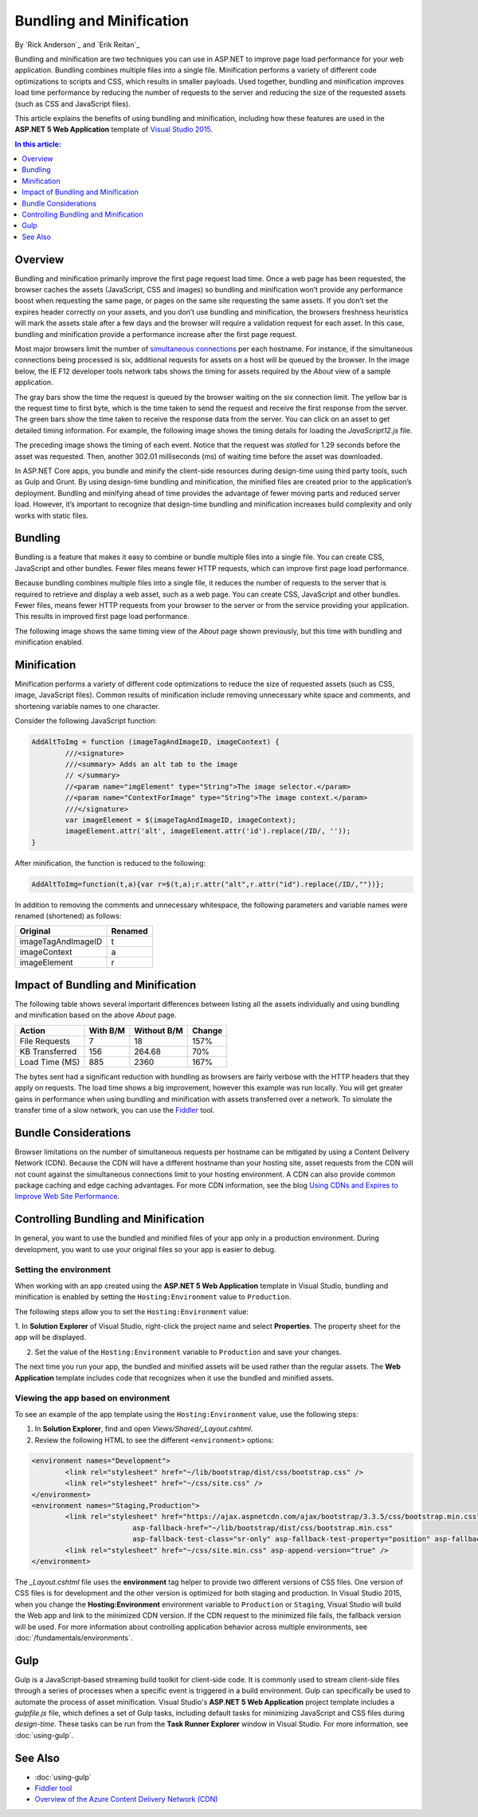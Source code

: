 Bundling and Minification
=========================

By `Rick Anderson`_ and `Erik Reitan`_ 

Bundling and minification are two techniques you can use in ASP.NET to improve page load performance for your web application. Bundling combines multiple files into a single file. Minification performs a variety of different code optimizations to scripts and CSS, which results in smaller payloads. Used together, bundling and minification improves load time performance by reducing the number of requests to the server and reducing the size of the requested assets (such as CSS and JavaScript files).

This article explains the benefits of using bundling and minification, including how these features are used in the **ASP.NET 5 Web Application** template of `Visual Studio 2015 <http://go.microsoft.com/fwlink/?LinkId=517106>`_. 

.. contents:: In this article:
  :local:
  :depth: 1

Overview
--------
Bundling and minification primarily improve the first page request load time. Once a web page has been requested, the browser caches the assets (JavaScript, CSS and images) so bundling and minification won’t provide any performance boost when requesting the same page, or pages on the same site requesting the same assets. If you don’t set the expires header correctly on your assets, and you don’t use bundling and minification, the browsers freshness heuristics will mark the assets stale after a few days and the browser will require a validation request for each asset. In this case, bundling and minification provide a performance increase after the first page request. 

Most major browsers limit the number of `simultaneous connections <http://www.browserscope.org/?category=network>`_ per each hostname. For instance, if the simultaneous connections being processed is six, additional requests for assets on a host will be queued by the browser. In the image below, the IE F12 developer tools network tabs shows the timing for assets required by the *About* view of a sample application.

.. image:: bundling-and-minification/_static/01-AboutAssets.png

The gray bars show the time the request is queued by the browser waiting on the six connection limit. The yellow bar is the request time to first byte, which is the time taken to send the request and receive the first response from the server. The green bars show the time taken to receive the response data from the server. You can click on an asset to get detailed timing information. For example, the following image shows the timing details for loading the *JavaScript12.js* file.

.. image:: bundling-and-minification/_static/02-AssetTiming.png

The preceding image shows the timing of each event. Notice that the request was *stalled* for 1.29 seconds before the asset was requested. Then, another 302.01 milliseconds (ms) of waiting time before the asset was downloaded.

In ASP.NET Core apps, you bundle and minify the client-side resources during design-time using third party tools, such as Gulp and Grunt. By using design-time bundling and minification, the minified files are created prior to the application’s deployment. Bundling and minifying ahead of time provides the advantage of fewer moving parts and reduced server load. However, it’s important to recognize that design-time bundling and minification increases build complexity and only works with static files.

Bundling
--------

Bundling is a feature that makes it easy to combine or bundle multiple files into a single file. You can create CSS, JavaScript and other bundles. Fewer files means fewer HTTP requests, which can improve first page load performance.

Because bundling combines multiple files into a single file, it reduces the number of requests to the server that is required to retrieve and display a web asset, such as a web page. You can create CSS, JavaScript and other bundles. Fewer files, means fewer HTTP requests from your browser to the server or from the service providing your application. This results in improved first page load performance.

The following image shows the same timing view of the *About* page shown previously, but this time with bundling and minification enabled.

.. image:: bundling-and-minification/_static/03-MinTiming.png

Minification
------------
Minification performs a variety of different code optimizations to reduce the size of requested assets (such as CSS, image, JavaScript files). Common results of minification include removing unnecessary white space and comments, and shortening variable names to one character. 

Consider the following JavaScript function:

.. code-block:: javascript

	AddAltToImg = function (imageTagAndImageID, imageContext) {
		///<signature>
		///<summary> Adds an alt tab to the image
		// </summary>
		//<param name="imgElement" type="String">The image selector.</param>
		//<param name="ContextForImage" type="String">The image context.</param>
		///</signature>
		var imageElement = $(imageTagAndImageID, imageContext);
		imageElement.attr('alt', imageElement.attr('id').replace(/ID/, ''));
	}

After minification, the function is reduced to the following:

.. code-block:: javascript

	AddAltToImg=function(t,a){var r=$(t,a);r.attr("alt",r.attr("id").replace(/ID/,""))};
	
In addition to removing the comments and unnecessary whitespace, the following parameters and variable names were renamed (shortened) as follows:

==================  =======  
Original            Renamed      
==================  =======  
imageTagAndImageID  t  
imageContext        a  
imageElement        r   
==================  =======  

Impact of Bundling and Minification
-----------------------------------

The following table shows several important differences between listing all the assets individually and using bundling and minification based on the above *About* page.

==================  ==========  ============  ============  
Action              With B/M    Without B/M   Change    
==================  ==========  ============  ============  
File Requests       7           18            157%
KB Transferred      156         264.68        70%
Load Time (MS)      885         2360          167%  
==================  ==========  ============  ============  

The bytes sent had a significant reduction with bundling as browsers are fairly verbose with the HTTP headers that they apply on requests. The load time shows a big improvement, however this example was run locally. You will get greater gains in performance when using bundling and minification with assets transferred over a network. To simulate the transfer time of a slow network, you can use the `Fiddler <http://www.telerik.com/fiddler>`_ tool.

Bundle Considerations
---------------------

Browser limitations on the number of simultaneous requests per hostname can be mitigated by using a Content Delivery Network (CDN). Because the CDN will have a different hostname than your hosting site, asset requests from the CDN will not count against the simultaneous connections limit to your hosting environment. A CDN can also provide common package caching and edge caching advantages. For more CDN information, see the blog `Using CDNs and Expires to Improve Web Site Performance <http://blogs.msdn.com/b/rickandy/archive/2011/05/21/using-cdns-to-improve-web-site-performance.aspx>`_.

Controlling Bundling and Minification
-------------------------------------

In general, you want to use the bundled and minified files of your app only in a production environment. During development, you want to use your original files so your app is easier to debug. 

Setting the environment
^^^^^^^^^^^^^^^^^^^^^^^

When working with an app created using the **ASP.NET 5 Web Application** template in Visual Studio, bundling and minification is enabled by setting the ``Hosting:Environment`` value to ``Production``. 

The following steps allow you to set the ``Hosting:Environment`` value:

1. In **Solution Explorer** of Visual Studio, right-click the project name and select **Properties**. 
The property sheet for the app will be displayed.

2. Set the value of the ``Hosting:Environment`` variable to ``Production`` and save your changes. 

.. image:: bundling-and-minification/_static/04-AppPropertySheet.png

The next time you run your app, the bundled and minified assets will be used rather than the regular assets. The **Web Application** template includes code that recognizes when it use the bundled and minified assets. 

Viewing the app based on environment
^^^^^^^^^^^^^^^^^^^^^^^^^^^^^^^^^^^^

To see an example of the app template using the ``Hosting:Environment`` value, use the following steps:

1. In **Solution Explorer**, find and open *Views/Shared/_Layout.cshtml*.

2. Review the following HTML to see the different ``<environment>`` options:

.. code-block:: html

	<environment names="Development">
		<link rel="stylesheet" href="~/lib/bootstrap/dist/css/bootstrap.css" />
		<link rel="stylesheet" href="~/css/site.css" />
	</environment>
	<environment names="Staging,Production">
		<link rel="stylesheet" href="https://ajax.aspnetcdn.com/ajax/bootstrap/3.3.5/css/bootstrap.min.css"
				asp-fallback-href="~/lib/bootstrap/dist/css/bootstrap.min.css"
				asp-fallback-test-class="sr-only" asp-fallback-test-property="position" asp-fallback-test-value="absolute" />
		<link rel="stylesheet" href="~/css/site.min.css" asp-append-version="true" />
	</environment>

The *_Layout.cshtml* file uses the **environment** tag helper to provide two different versions of CSS files. One version of CSS files is for development and the other version is optimized for both staging and production. In Visual Studio 2015, when you change the **Hosting:Environment** environment variable to ``Production`` or ``Staging``, Visual Studio will build the Web app and link to the minimized CDN version. If the CDN request to the minimized file fails, the fallback version will be used. For more information about controlling application behavior across multiple environments, see :doc:`/fundamentals/environments`.

Gulp
----
Gulp is a JavaScript-based streaming build toolkit for client-side code. It is commonly used to stream client-side files through a series of processes when a specific event is triggered in a build environment. Gulp can specifically be used to automate the process of asset minification. Visual Studio's **ASP.NET 5 Web Application** project template includes a *gulpfile.js* file, which defines a set of Gulp tasks, including default tasks for minimizing JavaScript and CSS files during *design-time*. These tasks can be run from the **Task Runner Explorer** window in Visual Studio. For more information, see :doc:`using-gulp`.

See Also
--------
- :doc:`using-gulp`
- `Fiddler tool <http://www.telerik.com/fiddler>`_
- `Overview of the Azure Content Delivery Network (CDN) <https://azure.microsoft.com/documentation/articles/cdn-overview/>`_
	
	
